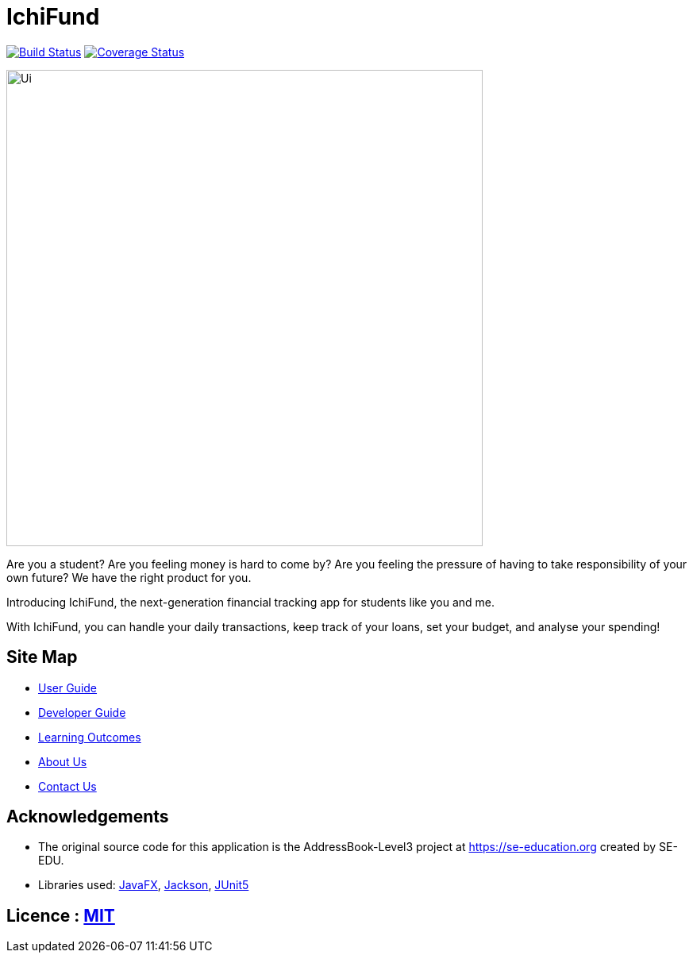 = IchiFund
ifdef::env-github,env-browser[:relfileprefix: docs/]

https://travis-ci.org/AY1920S1-CS2103T-W12-4/main[image:https://travis-ci.org/AY1920S1-CS2103T-W12-4/main.svg?branch=master[Build Status]]
https://coveralls.io/github/AY1920S1-CS2103T-W12-4/main?branch=master[image:https://coveralls.io/repos/github/AY1920S1-CS2103T-W12-4/main/badge.svg?branch=master[Coverage Status]]

ifdef::env-github[]
image::docs/images/Ui.png[width="600"]
endif::[]

ifndef::env-github[]
image::images/Ui.png[width="600"]
endif::[]

Are you a student? Are you feeling money is hard to come by? Are you feeling the pressure of having to take responsibility of your own future? We have the right product for you.

Introducing IchiFund, the next-generation financial tracking app for students like you and me.

With IchiFund, you can handle your daily transactions, keep track of your loans, set your budget, and analyse your spending!

== Site Map

* <<UserGuide#, User Guide>>
* <<DeveloperGuide#, Developer Guide>>
* <<LearningOutcomes#, Learning Outcomes>>
* <<AboutUs#, About Us>>
* <<ContactUs#, Contact Us>>

== Acknowledgements

* The original source code for this application is the AddressBook-Level3 project at https://se-education.org created by SE-EDU.
* Libraries used: https://openjfx.io/[JavaFX], https://github.com/FasterXML/jackson[Jackson], https://github.com/junit-team/junit5[JUnit5]

== Licence : link:LICENSE[MIT]

